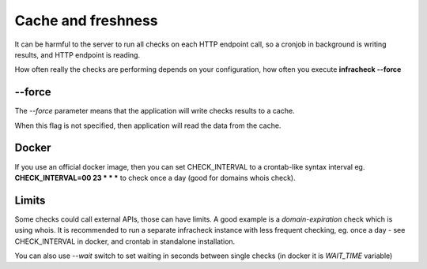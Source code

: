 Cache and freshness
===================

It can be harmful to the server to run all checks on each HTTP endpoint call, so a cronjob in background is writing results, and HTTP endpoint is reading.

How often really the checks are performing depends on your configuration, how often you execute **infracheck --force**

--force
-------

The *--force* parameter means that the application will write checks results to a cache.

When this flag is not specified, then application will read the data from the cache.

Docker
------

If you use an official docker image, then you can set CHECK_INTERVAL to a crontab-like syntax interval eg. **CHECK_INTERVAL=00 23 * * *** to check once a day (good for domains whois check).

Limits
------

Some checks could call external APIs, those can have limits. A good example is a *domain-expiration* check which is using whois.
It is recommended to run a separate infracheck instance with less frequent checking, eg. once a day - see CHECK_INTERVAL in docker, and crontab in standalone installation.

You can also use `--wait` switch to set waiting in seconds between single checks (in docker it is `WAIT_TIME` variable)
